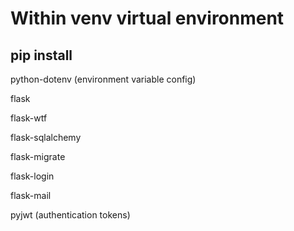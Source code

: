 
* Within venv virtual environment

** pip install

**** python-dotenv (environment variable config)
**** flask
**** flask-wtf 
**** flask-sqlalchemy
**** flask-migrate
**** flask-login
**** flask-mail
**** pyjwt (authentication tokens)
